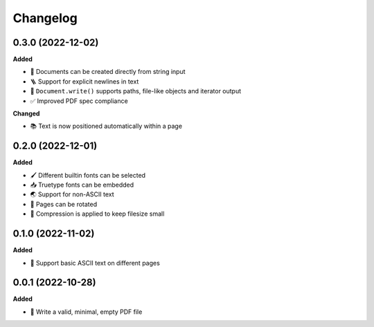 Changelog
=========

0.3.0 (2022-12-02)
------------------

**Added**

- 🍰 Documents can be created directly from string input
- 🪜 Support for explicit newlines in text
- 📢 ``Document.write()`` supports paths, file-like objects and iterator output
- ✅ Improved PDF spec compliance

**Changed**

- 📚 Text is now positioned automatically within a page

0.2.0 (2022-12-01)
------------------

**Added**

- 🖌️ Different builtin fonts can be selected
- 📥 Truetype fonts can be embedded
- 🌏 Support for non-ASCII text
- 📐 Pages can be rotated
- 🤏 Compression is applied to keep filesize small

0.1.0 (2022-11-02)
------------------

**Added**

- 💬 Support basic ASCII text on different pages

0.0.1 (2022-10-28)
------------------

**Added**

- 🌱 Write a valid, minimal, empty PDF file
